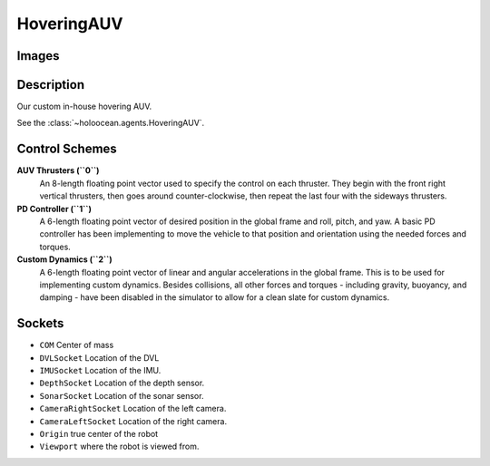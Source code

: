 .. _`hovering-auv-agent`:

HoveringAUV
============

Images
------

.. image:: images/hovering-auv.png
   :scale: 40%

Description
-----------
Our custom in-house hovering AUV.

See the :class:`~holoocean.agents.HoveringAUV`.

Control Schemes
---------------

**AUV Thrusters (``0``)**
  An 8-length floating point vector used to specify the control on each thruster. They begin with the front right vertical thrusters, then goes around counter-clockwise, then repeat the last four with the sideways thrusters.

**PD Controller (``1``)**
   A 6-length floating point vector of desired position in the global frame and roll, pitch, and yaw. A basic PD controller has been implementing to move the vehicle to that position and orientation using the needed forces and torques.

**Custom Dynamics (``2``)**
   A 6-length floating point vector of linear and angular accelerations in the global frame. This is to be used for implementing custom dynamics. Besides collisions, all other forces and torques - including gravity, buoyancy, and damping - have been disabled in the simulator to allow for a clean slate for custom dynamics.

Sockets
-------

- ``COM`` Center of mass
- ``DVLSocket`` Location of the DVL
- ``IMUSocket`` Location of the IMU.
- ``DepthSocket`` Location of the depth sensor.
- ``SonarSocket`` Location of the sonar sensor.
- ``CameraRightSocket`` Location of the left camera.
- ``CameraLeftSocket`` Location of the right camera.
- ``Origin`` true center of the robot
- ``Viewport`` where the robot is viewed from.

.. image:: images/hovering-angled.png
   :scale: 50%

.. image:: images/hovering-top.png
   :scale: 50%

.. image:: images/hovering-right.png
   :scale: 50%

.. image:: images/hovering-front.png
   :scale: 50%